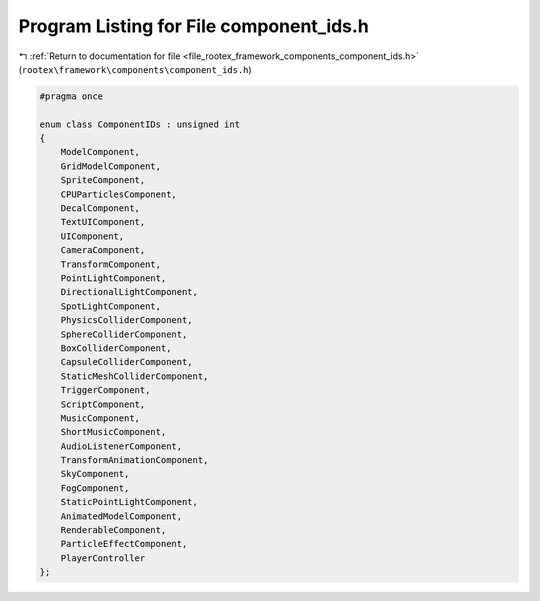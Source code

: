 
.. _program_listing_file_rootex_framework_components_component_ids.h:

Program Listing for File component_ids.h
========================================

|exhale_lsh| :ref:`Return to documentation for file <file_rootex_framework_components_component_ids.h>` (``rootex\framework\components\component_ids.h``)

.. |exhale_lsh| unicode:: U+021B0 .. UPWARDS ARROW WITH TIP LEFTWARDS

.. code-block:: cpp

   #pragma once
   
   enum class ComponentIDs : unsigned int
   {
       ModelComponent,
       GridModelComponent,
       SpriteComponent,
       CPUParticlesComponent,
       DecalComponent,
       TextUIComponent,
       UIComponent,
       CameraComponent,
       TransformComponent,
       PointLightComponent,
       DirectionalLightComponent,
       SpotLightComponent,
       PhysicsColliderComponent,
       SphereColliderComponent,
       BoxColliderComponent,
       CapsuleColliderComponent,
       StaticMeshColliderComponent,
       TriggerComponent,
       ScriptComponent,
       MusicComponent,
       ShortMusicComponent,
       AudioListenerComponent,
       TransformAnimationComponent,
       SkyComponent,
       FogComponent,
       StaticPointLightComponent,
       AnimatedModelComponent,
       RenderableComponent,
       ParticleEffectComponent,
       PlayerController
   };
